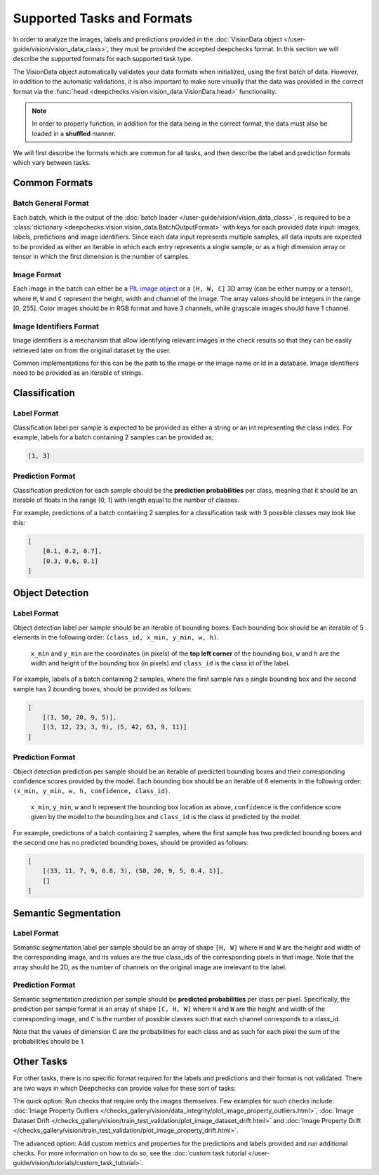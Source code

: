 .. _supported_tasks_and_formats:

===========================
Supported Tasks and Formats
===========================

In order to analyze the images, labels and predictions provided in the
:doc:`VisionData object </user-guide/vision/vision_data_class>`,
they must be provided the accepted deepchecks format. In this section we will describe the supported formats
for each supported task type.

The VisionData object automatically validates your data formats when initialized, using the first batch of data. However,
in addition to the automatic validations, it is also important to make sure visually that the data was provided in the
correct format via the :func:`head <deepchecks.vision.vision_data.VisionData.head>` functionality.

.. note::
    In order to properly function, in addition for the data being in the correct format,
    the data must also be loaded in a **shuffled** manner.

We will first describe the formats which are common for all tasks, and then describe the label and
prediction formats which vary between tasks.

Common Formats
==============
Batch General Format
--------------------
Each batch, which is the output of the :doc:`batch loader </user-guide/vision/vision_data_class>`,
is required to be a :class:`dictionary <deepchecks.vision.vision_data.BatchOutputFormat>`
with keys for each provided data input: images, labels, predictions and image identifiers.
Since each data input represents multiple samples,
all data inputs are expected to be provided
as either an iterable in which each entry represents a single sample, or as a high dimension array or tensor in
which the first dimension is the number of samples.

Image Format
------------
Each image in the batch can either be a
`PIL image object <https://pillow.readthedocs.io/en/stable/reference/Image.html>`_
or a ``[H, W, C]`` 3D array (can be either numpy or a tensor),
where ``H``, ``W`` and ``C`` represent the height, width and channel of the image.
The array values should be integers in the range [0, 255]. Color images should be in RGB format and
have 3 channels, while grayscale images should have 1 channel.


Image Identifiers Format
------------------------
Image identifiers is a mechanism that allow identifying relevant images in the check results so that they can
be easily retrieved later on from the original dataset by the user.

Common implementations for this can be the path to the image or the image name or id in a database.
Image identifiers need to be provided as an iterable of strings.

.. _supported_tasks__classification:
Classification
==============
Label Format
------------
Classification label per sample is expected to be provided as either a string or an int
representing the class index. For example, labels for a batch containing 2 samples can be provided as:

.. code-block:: python

    [1, 3]

Prediction Format
-----------------
Classification prediction for each sample should be the **prediction probabilities** per class, meaning that it should be an
iterable of floats in the range [0, 1] with length equal to the number of classes.

For example, predictions of a batch containing 2 samples for a classification task with 3 possible
classes may look like this:

.. code-block:: python

    [
        [0.1, 0.2, 0.7],
        [0.3, 0.6, 0.1]
    ]


.. _supported_tasks__object_detection:
Object Detection
================
Label Format
------------
Object detection label per sample should be an iterable of bounding boxes. Each bounding box should be an iterable
of 5 elements in the following order: ``(class_id, x_min, y_min, w, h)``.

    ``x_min`` and ``y_min`` are the coordinates (in pixels) of the **top left corner** of the bounding box, ``w``
    and ``h`` are the width and height of the bounding box (in pixels) and ``class_id`` is the class id of the label.

For example, labels of a batch containing 2 samples, where the first sample has a single bounding box and the second
sample has 2 bounding boxes, should be provided as follows:

.. code-block:: python

    [
        [(1, 50, 20, 9, 5)],
        [(3, 12, 23, 3, 9), (5, 42, 63, 9, 11)]
    ]

Prediction Format
-----------------
Object detection prediction per sample should be an iterable of predicted bounding boxes and their corresponding
confidence scores provided by the model. Each bounding box should be an iterable of 6 elements in the following order:
``(x_min, y_min, w, h, confidence, class_id)``.

    ``x_min``, ``y_min``, ``w`` and ``h`` represent the bounding box location as above,
    ``confidence`` is the confidence score given by
    the model to the bounding box and ``class_id`` is the class id predicted by the model.

For example, predictions of a batch containing 2 samples, where the first sample has two predicted bounding boxes and
the second one has no predicted bounding boxes, should be provided as follows:

.. code-block:: python

    [
        [(33, 11, 7, 9, 0.8, 3), (50, 20, 9, 5, 0.4, 1)],
        []
    ]

.. _supported_tasks__segmentation:
Semantic Segmentation
=====================
Label Format
------------
Semantic segmentation label per sample should be an array of shape ``[H, W]`` where ``H`` and ``W`` are the
height and width of the corresponding image, and its values are the true class_ids of
the corresponding pixels in that image.
Note that the array should be 2D, as the number of channels on the original image are irrelevant to the label.

Prediction Format
-----------------
Semantic segmentation prediction per sample should be **predicted probabilities** per class per pixel. Specifically,
the prediction per sample format is an array of shape ``[C, H, W]`` where ``H`` and ``W`` are the height
and width of the corresponding image, and ``C`` is the number of possible classes
such that each channel corresponds to a class_id.

Note that the values of dimension C are the probabilities for each class and as such for each pixel the sum of the
probabilities should be 1.

Other Tasks
===========
For other tasks, there is no specific format required for the labels and predictions and their format is
not validated. There are two ways in which Deepchecks can provide value for these sort of tasks:

The quick option: Run checks that require only the images themselves.
Few examples for such checks include:
:doc:`Image Property Outliers </checks_gallery/vision/data_integrity/plot_image_property_outliers.html>`,
:doc:`Image Dataset Drift </checks_gallery/vision/train_test_validation/plot_image_dataset_drift.html>` and
:doc:`Image Property Drift </checks_gallery/vision/train_test_validation/plot_image_property_drift.html>`.

The advanced option: Add custom metrics and properties for the
predictions and labels provided and run additional checks.
For more information on how to do so, see the
:doc:`custom task tutorial </user-guide/vision/tutorials/custom_task_tutorial>`.
